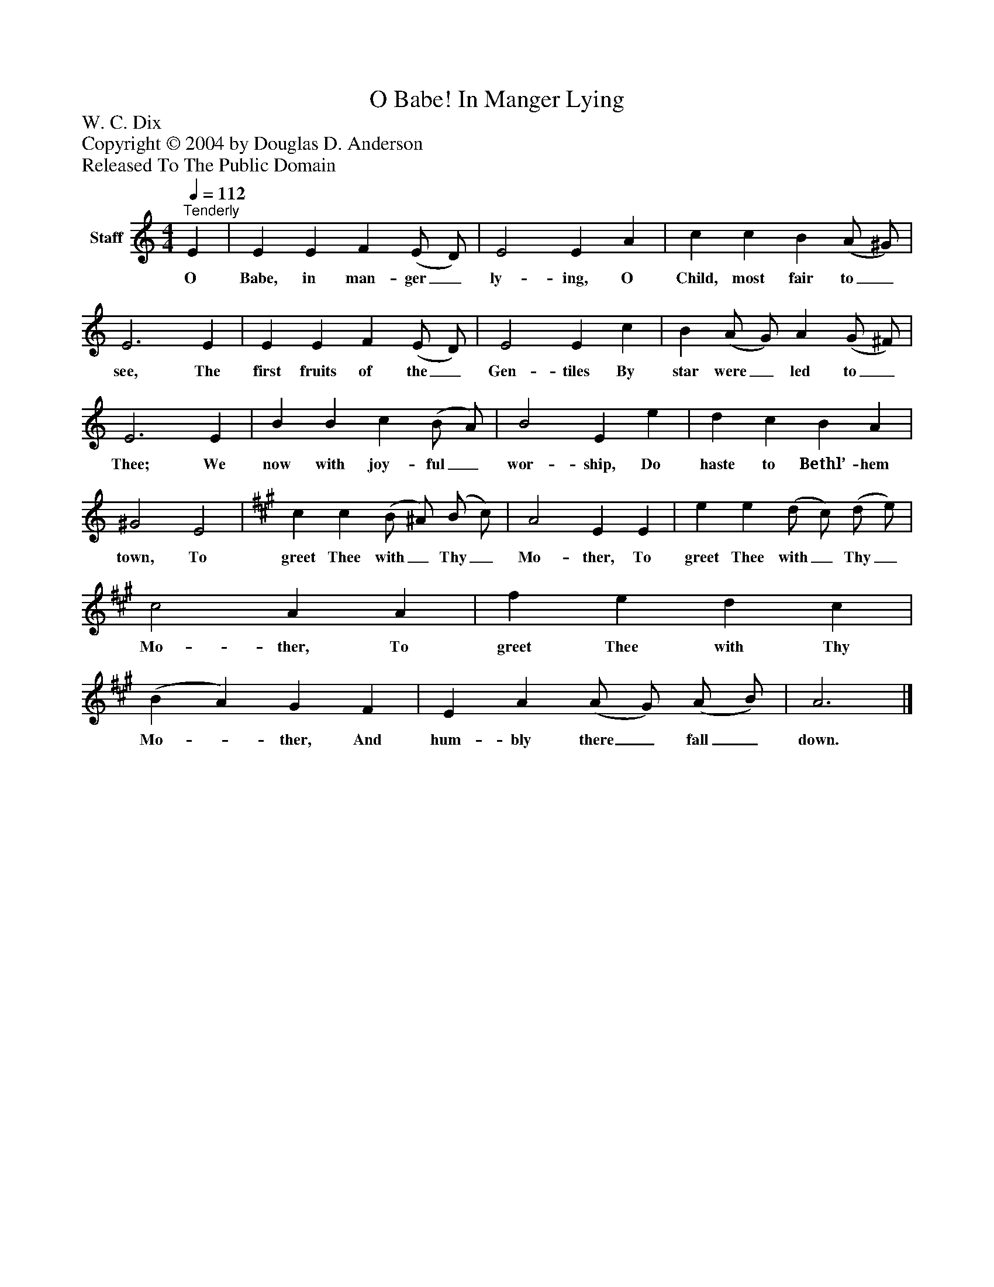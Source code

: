 %%abc-creator mxml2abc 1.4
%%abc-version 2.0
%%continueall true
%%titletrim true
%%titleformat A-1 T C1, Z-1, S-1
X: 0
T: O Babe! In Manger Lying
Z: W. C. Dix
Z: Copyright © 2004 by Douglas D. Anderson
Z: Released To The Public Domain
L: 1/4
M: 4/4
Q: 1/4=112
V: P1 name="Staff"
%%MIDI program 1 19
K: C
[V: P1] "^Tenderly " E | E E F (E/ D/) | E2 E A | c c B (A/ ^G/) | E3 E | E E F (E/ D/) | E2 E c | B (A/ G/) A (G/ ^F/) | E3 E | B B c (B/ A/) | B2 E e | d c B A | ^G2 E2 | [K: A]  c c (B/ ^A/) (B/ c/) | A2 E E | e e (d/ c/) (d/ e/) | c2 A A | f e d c | (B A) G F | E A (A/ G/) (A/ B/) | A3|]
w: O Babe, in man- ger_ ly- ing, O Child, most fair to_ see, The first fruits of the_ Gen- tiles By star were_ led to_ Thee; We now with joy- ful_ wor- ship, Do haste to Bethl’- hem town, To greet Thee with_ Thy_ Mo- ther, To greet Thee with_ Thy_ Mo- ther, To greet Thee with Thy Mo-_ ther, And hum- bly there_ fall_ down.

